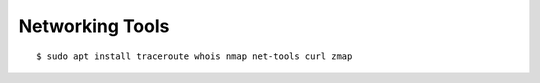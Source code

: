 Networking Tools
================


::

    $ sudo apt install traceroute whois nmap net-tools curl zmap